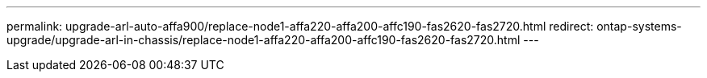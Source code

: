 ---
permalink: upgrade-arl-auto-affa900/replace-node1-affa220-affa200-affc190-fas2620-fas2720.html
redirect: ontap-systems-upgrade/upgrade-arl-in-chassis/replace-node1-affa220-affa200-affc190-fas2620-fas2720.html
---